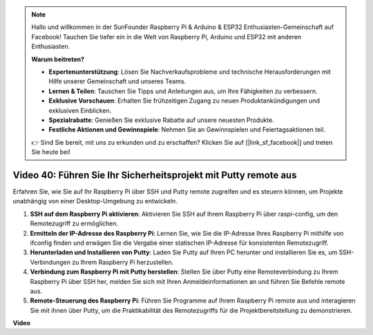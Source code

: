 .. note::

    Hallo und willkommen in der SunFounder Raspberry Pi & Arduino & ESP32 Enthusiasten-Gemeinschaft auf Facebook! Tauchen Sie tiefer ein in die Welt von Raspberry Pi, Arduino und ESP32 mit anderen Enthusiasten.

    **Warum beitreten?**

    - **Expertenunterstützung**: Lösen Sie Nachverkaufsprobleme und technische Herausforderungen mit Hilfe unserer Gemeinschaft und unseres Teams.
    - **Lernen & Teilen**: Tauschen Sie Tipps und Anleitungen aus, um Ihre Fähigkeiten zu verbessern.
    - **Exklusive Vorschauen**: Erhalten Sie frühzeitigen Zugang zu neuen Produktankündigungen und exklusiven Einblicken.
    - **Spezialrabatte**: Genießen Sie exklusive Rabatte auf unsere neuesten Produkte.
    - **Festliche Aktionen und Gewinnspiele**: Nehmen Sie an Gewinnspielen und Feiertagsaktionen teil.

    👉 Sind Sie bereit, mit uns zu erkunden und zu erschaffen? Klicken Sie auf [|link_sf_facebook|] und treten Sie heute bei!

Video 40: Führen Sie Ihr Sicherheitsprojekt mit Putty remote aus
=======================================================================================

Erfahren Sie, wie Sie auf Ihr Raspberry Pi über SSH und Putty remote zugreifen und es steuern können, um Projekte unabhängig von einer Desktop-Umgebung zu entwickeln.

1. **SSH auf dem Raspberry Pi aktivieren**: Aktivieren Sie SSH auf Ihrem Raspberry Pi über raspi-config, um den Remotezugriff zu ermöglichen.
2. **Ermitteln der IP-Adresse des Raspberry Pi**: Lernen Sie, wie Sie die IP-Adresse Ihres Raspberry Pi mithilfe von ifconfig finden und erwägen Sie die Vergabe einer statischen IP-Adresse für konsistenten Remotezugriff.
3. **Herunterladen und Installieren von Putty**: Laden Sie Putty auf Ihren PC herunter und installieren Sie es, um SSH-Verbindungen zu Ihrem Raspberry Pi herzustellen.
4. **Verbindung zum Raspberry Pi mit Putty herstellen**: Stellen Sie über Putty eine Remoteverbindung zu Ihrem Raspberry Pi über SSH her, melden Sie sich mit Ihren Anmeldeinformationen an und führen Sie Befehle remote aus.
5. **Remote-Steuerung des Raspberry Pi**: Führen Sie Programme auf Ihrem Raspberry Pi remote aus und interagieren Sie mit ihnen über Putty, um die Praktikabilität des Remotezugriffs für die Projektbereitstellung zu demonstrieren.


**Video**

.. raw:: html


    <iframe width="700" height="500" src="https://www.youtube.com/embed/CMQPxxpxS5U?si=5hkzMaMAPGrRWD6g" title="YouTube video player" frameborder="0" allow="accelerometer; autoplay; clipboard-write; encrypted-media; gyroscope; picture-in-picture; web-share" allowfullscreen></iframe>


